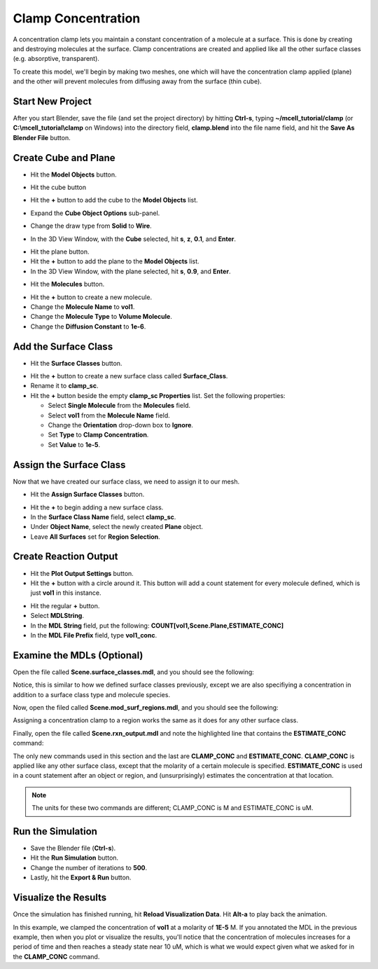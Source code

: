 .. _clamp:

.. index::
   single: CLAMP_CONC

*********************************************
Clamp Concentration
*********************************************

A concentration clamp lets you maintain a constant concentration of a molecule
at a surface. This is done by creating and destroying molecules at the surface.
Clamp concentrations are created and applied like all the other surface classes
(e.g. absorptive, transparent).

To create this model, we'll begin by making two meshes, one which will have the
concentration clamp applied (plane) and the other will prevent molecules from
diffusing away from the surface (thin cube).

Start New Project
---------------------------------------------

After you start Blender, save the file (and set the project directory) by
hitting **Ctrl-s**, typing **~/mcell_tutorial/clamp** (or
**C:\\mcell_tutorial\\clamp** on Windows) into the directory field,
**clamp.blend** into the file name field, and hit the **Save As Blender File**
button.

Create Cube and Plane
---------------------------------------------

* Hit the **Model Objects** button.

  .. image:: ./images/clamp/model_objects_button.png
    
* Hit the cube button
* Hit the **+** button to add the cube to the **Model Objects** list.
* Expand the **Cube Object Options** sub-panel.
* Change the draw type from **Solid** to **Wire**.
* In the 3D View Window, with the **Cube** selected, hit **s**, **z**, **0.1**,
  and **Enter**.
 
.. image:: ./images/clamp/scale_cube.png

* Hit the plane button.
* Hit the **+** button to add the plane to the **Model Objects** list.
* In the 3D View Window, with the plane selected, hit **s**, **0.9**, and
  **Enter**.

.. image:: ./images/clamp/plane.png

* Hit the **Molecules** button.

.. image:: ./images/clamp/molecule_button.png

* Hit the **+** button to create a new molecule.
* Change the **Molecule Name** to **vol1**.
* Change the **Molecule Type** to **Volume Molecule**.
* Change the **Diffusion Constant** to **1e-6**.

.. image:: ./images/clamp/vol1.png

Add the Surface Class
---------------------------------------------

* Hit the **Surface Classes** button.

.. image:: ./images/clamp/surface_class_button.png

* Hit the **+** button to create a new surface class called **Surface_Class**.
* Rename it to **clamp_sc**.
* Hit the **+** button beside the empty **clamp_sc Properties** list. Set the
  following properties:

  * Select **Single Molecule** from the **Molecules** field.
  * Select **vol1** from the **Molecule Name** field.
  * Change the **Orientation** drop-down box to **Ignore**.
  * Set **Type** to **Clamp Concentration**. 
  * Set **Value** to **1e-5**.

.. image:: ./images/clamp/clamp_sc.png

Assign the Surface Class
---------------------------------------------

Now that we have created our surface class, we need to assign it to our mesh.

* Hit the **Assign Surface Classes** button.

.. image:: ./images/clamp/assign_surface_class_button.png

* Hit the **+** to begin adding a new surface class.
* In the **Surface Class Name** field, select **clamp_sc**.
* Under **Object Name**, select the newly created **Plane** object.
* Leave **All Surfaces** set for **Region Selection**.

.. image:: ./images/clamp/mod_surf_reg.png

Create Reaction Output
---------------------------------------------

* Hit the **Plot Output Settings** button.
* Hit the **+** button with a circle around it. This button will add a count
  statement for every molecule defined, which is just **vol1** in this
  instance.

.. image:: ./images/clamp/count_vol1.png

* Hit the regular **+** button.
* Select **MDLString**.
* In the **MDL String** field, put the following:
  **COUNT[vol1,Scene.Plane,ESTIMATE_CONC]**
* In the **MDL File Prefix** field, type **vol1_conc**.

Examine the MDLs (Optional)
---------------------------------------------

Open the file called **Scene.surface_classes.mdl**, and you should see the
following:

.. code-block:: mdl
    :emphasize-lines: 3

    DEFINE_SURFACE_CLASSES 
    {
        clamp_sc {CLAMP_CONC vol1 = 1E-5}
    }

Notice, this is similar to how we defined surface classes previously, except we
are also specifiying a concentration in addition to a surface class type and
molecule species.

Now, open the filed called **Scene.mod_surf_regions.mdl**, and you should
see the following:

.. code-block:: mdl
    :emphasize-lines: 5

    MODIFY_SURFACE_REGIONS 
    {
        Plane[clamp_sr] 
        {
            SURFACE_CLASS = clamp_sc
        }
    }

Assigning a concentration clamp to a region works the same as it does for any
other surface class.

Finally, open the file called **Scene.rxn_output.mdl** and note the highlighted
line that contains the **ESTIMATE_CONC** command:

.. code-block:: mdl
    :emphasize-lines: 5

    REACTION_DATA_OUTPUT
    {
      STEP=1e-6
      {COUNT[vol1,WORLD]}=> "./react_data/seed_" & seed & "/vol1.World.dat"
      {COUNT[vol1,Scene.Plane,ESTIMATE_CONC]} =>  "./react_data/seed_" & seed & "/vol1_conc_MDLString.dat"
    }

The only new commands used in this section and the last are **CLAMP_CONC** and
**ESTIMATE_CONC**. **CLAMP_CONC** is applied like any other surface class,
except that the molarity of a certain molecule is specified. **ESTIMATE_CONC**
is used in a count statement after an object or region, and (unsurprisingly)
estimates the concentration at that location. 

.. note::

    The units for these two commands are different; CLAMP_CONC is M and
    ESTIMATE_CONC is uM.

Run the Simulation
---------------------------------------------

* Save the Blender file (**Ctrl-s**).
* Hit the **Run Simulation** button.
* Change the number of iterations to **500**.
* Lastly, hit the **Export & Run** button.

Visualize the Results
---------------------------------------------

Once the simulation has finished running, hit **Reload Visualization Data**.
Hit **Alt-a** to play back the animation.

In this example, we clamped the concentration of **vol1** at a molarity of
**1E-5** M. If you annotated the MDL in the previous example, then when you
plot or visualize the results, you'll notice that the concentration of
molecules increases for a period of time and then reaches a steady state near
10 uM, which is what we would expect given what we asked for in the
**CLAMP_CONC** command. 

